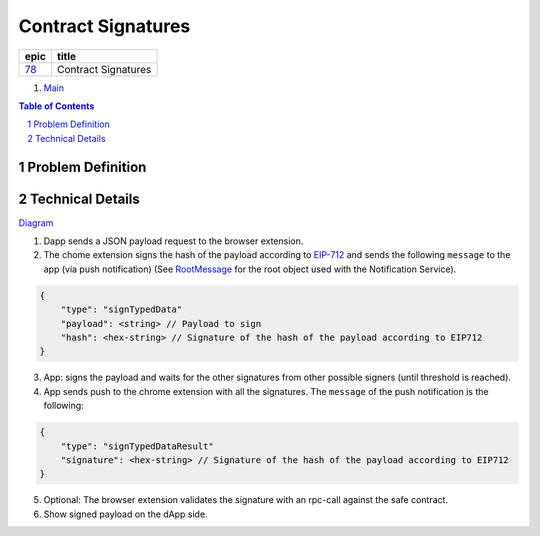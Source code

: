 ==========================================================
Contract Signatures
==========================================================

=====  ===================
epic      title       
=====  ===================
`78`_  Contract Signatures
=====  ===================

.. _78: https://github.com/gnosis/safe/issues/78

.. _Main:


#. `Main`_

.. sectnum::
.. contents:: Table of Contents
    :local:
    :depth: 2

Problem Definition
---------------------


Technical Details
-----------------

Diagram_

1. Dapp sends a JSON payload request to the browser extension.

2. The chome extension signs the hash of the payload according to EIP-712_ and sends the following ``message`` to the app (via push notification) (See RootMessage_ for the root object used with the Notification Service).

.. code:: javascript
    
    {
        "type": "signTypedData"
        "payload": <string> // Payload to sign
        "hash": <hex-string> // Signature of the hash of the payload according to EIP712
    }


3. App: signs the payload and waits for the other signatures from other possible signers (until threshold is reached).
4. App sends push to the chrome extension with all the signatures. The ``message`` of the push notification is the following:

.. code:: javascript
    
    {
        "type": "signTypedDataResult"
        "signature": <hex-string> // Signature of the hash of the payload according to EIP712
    }

5. Optional: The browser extension validates the signature with an rpc-call against the safe contract.
6. Show signed payload on the dApp side.

.. _Diagram: https://sketchboard.me/FBr2iwh2wYbm#/
.. _EIP-712: https://github.com/ethereum/EIPs/blob/master/EIPS/eip-712.md
.. _RootMessage: https://gnosis-safe.readthedocs.io/en/latest/services/notifications.html#request
